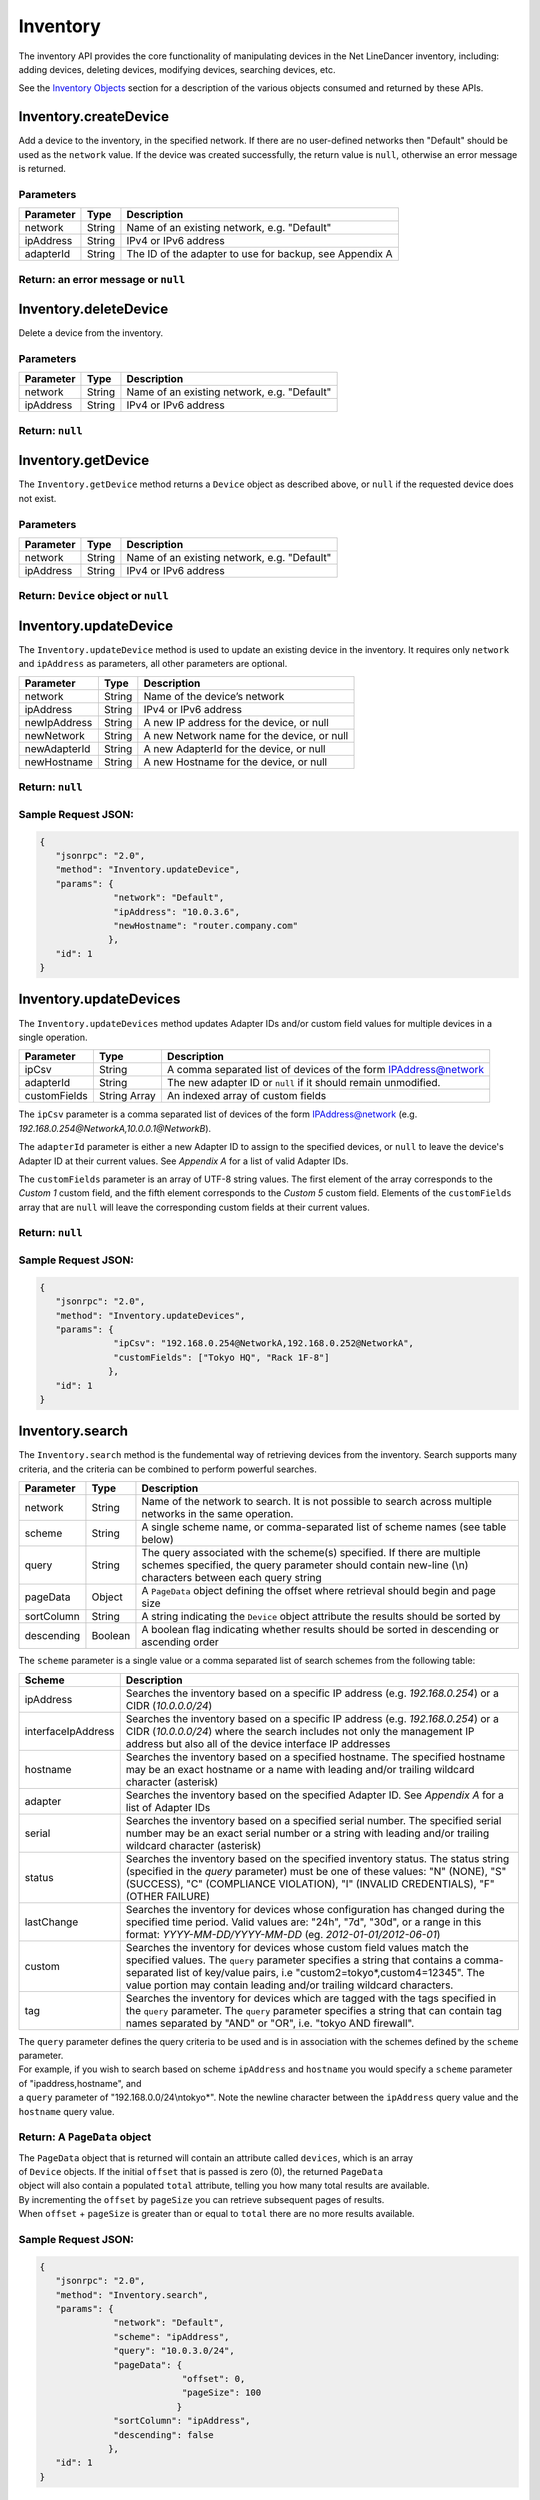 Inventory
---------

The inventory API provides the core functionality of manipulating devices in the Net LineDancer inventory, including: adding devices, deleting devices, modifying devices, searching devices, etc.

See the `Inventory Objects <#inventory-objects>`__ section for a description of the various objects consumed and returned by these APIs.

.. raw:: html

   <p></p>

Inventory.createDevice
~~~~~~~~~~~~~~~~~~~~~~

Add a device to the inventory, in the specified network. If there are no user-defined networks then "Default" should be used as the ``network`` value. If the device was created successfully, the return value is ``null``, otherwise an error message is returned.

Parameters
^^^^^^^^^^

+-------------+----------+-----------------------------------------------------------+
| Parameter   | Type     | Description                                               |
+=============+==========+===========================================================+
| network     | String   | Name of an existing network, e.g. "Default"               |
+-------------+----------+-----------------------------------------------------------+
| ipAddress   | String   | IPv4 or IPv6 address                                      |
+-------------+----------+-----------------------------------------------------------+
| adapterId   | String   | The ID of the adapter to use for backup, see Appendix A   |
+-------------+----------+-----------------------------------------------------------+

Return: an error message or ``null``
^^^^^^^^^^^^^^^^^^^^^^^^^^^^^^^^^^^^

.. raw:: html

   <p class="vspacer"></p>

Inventory.deleteDevice
~~~~~~~~~~~~~~~~~~~~~~

Delete a device from the inventory.

Parameters
^^^^^^^^^^

+-------------+----------+-----------------------------------------------+
| Parameter   | Type     | Description                                   |
+=============+==========+===============================================+
| network     | String   | Name of an existing network, e.g. "Default"   |
+-------------+----------+-----------------------------------------------+
| ipAddress   | String   | IPv4 or IPv6 address                          |
+-------------+----------+-----------------------------------------------+

Return: ``null``
^^^^^^^^^^^^^^^^

.. raw:: html

   <p class="vspacer"></p>

Inventory.getDevice
~~~~~~~~~~~~~~~~~~~

The ``Inventory.getDevice`` method returns a ``Device`` object as described above, or ``null`` if the requested device does not exist.

Parameters
^^^^^^^^^^

+-------------+----------+-----------------------------------------------+
| Parameter   | Type     | Description                                   |
+=============+==========+===============================================+
| network     | String   | Name of an existing network, e.g. "Default"   |
+-------------+----------+-----------------------------------------------+
| ipAddress   | String   | IPv4 or IPv6 address                          |
+-------------+----------+-----------------------------------------------+

Return: ``Device`` object or ``null``
^^^^^^^^^^^^^^^^^^^^^^^^^^^^^^^^^^^^^

.. raw:: html

   <p class="vspacer"></p>

Inventory.updateDevice
~~~~~~~~~~~~~~~~~~~~~~

The ``Inventory.updateDevice`` method is used to update an existing device in the inventory. It requires only ``network`` and ``ipAddress`` as parameters, all other parameters are optional.

+----------------+----------+----------------------------------------------+
| Parameter      | Type     | Description                                  |
+================+==========+==============================================+
| network        | String   | Name of the device’s network                 |
+----------------+----------+----------------------------------------------+
| ipAddress      | String   | IPv4 or IPv6 address                         |
+----------------+----------+----------------------------------------------+
| newIpAddress   | String   | A new IP address for the device, or null     |
+----------------+----------+----------------------------------------------+
| newNetwork     | String   | A new Network name for the device, or null   |
+----------------+----------+----------------------------------------------+
| newAdapterId   | String   | A new AdapterId for the device, or null      |
+----------------+----------+----------------------------------------------+
| newHostname    | String   | A new Hostname for the device, or null       |
+----------------+----------+----------------------------------------------+

Return: ``null``
^^^^^^^^^^^^^^^^

Sample Request JSON:
^^^^^^^^^^^^^^^^^^^^

.. code:: javascript

    {
       "jsonrpc": "2.0",
       "method": "Inventory.updateDevice",
       "params": {
                  "network": "Default",
                  "ipAddress": "10.0.3.6",
                  "newHostname": "router.company.com"
                 },
       "id": 1
    }

.. raw:: html

   <p class="vspacer"></p>

Inventory.updateDevices
~~~~~~~~~~~~~~~~~~~~~~~

The ``Inventory.updateDevices`` method updates Adapter IDs and/or custom field values for multiple devices in a single operation.

+----------------+----------------+-------------------------------------------------------------------+
| Parameter      | Type           | Description                                                       |
+================+================+===================================================================+
| ipCsv          | String         | A comma separated list of devices of the form IPAddress@network   |
+----------------+----------------+-------------------------------------------------------------------+
| adapterId      | String         | The new adapter ID or ``null`` if it should remain unmodified.    |
+----------------+----------------+-------------------------------------------------------------------+
| customFields   | String Array   | An indexed array of custom fields                                 |
+----------------+----------------+-------------------------------------------------------------------+

The ``ipCsv`` parameter is a comma separated list of devices of the form IPAddress@network (e.g. *192.168.0.254@NetworkA,\ 10.0.0.1@NetworkB*).

The ``adapterId`` parameter is either a new Adapter ID to assign to the specified devices, or ``null`` to leave the device's Adapter ID at their current values. See *Appendix A* for a list of valid Adapter IDs.

The ``customFields`` parameter is an array of UTF-8 string values. The first element of the array corresponds to the *Custom 1* custom field, and the fifth element corresponds to the *Custom 5* custom field. Elements of the ``customFields`` array that are ``null`` will leave the corresponding custom fields at their current values.

Return: ``null``
^^^^^^^^^^^^^^^^

Sample Request JSON:
^^^^^^^^^^^^^^^^^^^^

.. code:: javascript

    {
       "jsonrpc": "2.0",
       "method": "Inventory.updateDevices",
       "params": {
                  "ipCsv": "192.168.0.254@NetworkA,192.168.0.252@NetworkA",
                  "customFields": ["Tokyo HQ", "Rack 1F-8"]
                 },
       "id": 1
    }

.. raw:: html

   <p class="vspacer"></p>

Inventory.search
~~~~~~~~~~~~~~~~

The ``Inventory.search`` method is the fundemental way of retrieving devices from the inventory. Search supports many criteria, and the criteria can be combined to perform powerful searches.

+--------------+-----------+--------------------------------------------------------------------------------------------------------------------------------------------------------------------------------------+
| Parameter    | Type      | Description                                                                                                                                                                          |
+==============+===========+======================================================================================================================================================================================+
| network      | String    | Name of the network to search. It is not possible to search across multiple networks in the same operation.                                                                          |
+--------------+-----------+--------------------------------------------------------------------------------------------------------------------------------------------------------------------------------------+
| scheme       | String    | A single scheme name, or comma-separated list of scheme names (see table below)                                                                                                      |
+--------------+-----------+--------------------------------------------------------------------------------------------------------------------------------------------------------------------------------------+
| query        | String    | The query associated with the scheme(s) specified. If there are multiple schemes specified, the query parameter should contain new-line (\\n) characters between each query string   |
+--------------+-----------+--------------------------------------------------------------------------------------------------------------------------------------------------------------------------------------+
| pageData     | Object    | A ``PageData`` object defining the offset where retrieval should begin and page size                                                                                                 |
+--------------+-----------+--------------------------------------------------------------------------------------------------------------------------------------------------------------------------------------+
| sortColumn   | String    | A string indicating the ``Device`` object attribute the results should be sorted by                                                                                                  |
+--------------+-----------+--------------------------------------------------------------------------------------------------------------------------------------------------------------------------------------+
| descending   | Boolean   | A boolean flag indicating whether results should be sorted in descending or ascending order                                                                                          |
+--------------+-----------+--------------------------------------------------------------------------------------------------------------------------------------------------------------------------------------+

The ``scheme`` parameter is a single value or a comma separated list of search schemes from the following table:

+----------------------+----------------------------------------------------------------------------------------------------------------------------------------------------------------------------------------------------------------------------------------------------------------------------------------------------------------+
| Scheme               | Description                                                                                                                                                                                                                                                                                                    |
+======================+================================================================================================================================================================================================================================================================================================================+
| ipAddress            | Searches the inventory based on a specific IP address (e.g. *192.168.0.254*) or a CIDR (*10.0.0.0/24*)                                                                                                                                                                                                         |
+----------------------+----------------------------------------------------------------------------------------------------------------------------------------------------------------------------------------------------------------------------------------------------------------------------------------------------------------+
| interfaceIpAddress   | Searches the inventory based on a specific IP address (e.g. *192.168.0.254*) or a CIDR (*10.0.0.0/24*) where the search includes not only the management IP address but also all of the device interface IP addresses                                                                                          |
+----------------------+----------------------------------------------------------------------------------------------------------------------------------------------------------------------------------------------------------------------------------------------------------------------------------------------------------------+
| hostname             | Searches the inventory based on a specified hostname. The specified hostname may be an exact hostname or a name with leading and/or trailing wildcard character (asterisk)                                                                                                                                     |
+----------------------+----------------------------------------------------------------------------------------------------------------------------------------------------------------------------------------------------------------------------------------------------------------------------------------------------------------+
| adapter              | Searches the inventory based on the specified Adapter ID. See *Appendix A* for a list of Adapter IDs                                                                                                                                                                                                           |
+----------------------+----------------------------------------------------------------------------------------------------------------------------------------------------------------------------------------------------------------------------------------------------------------------------------------------------------------+
| serial               | Searches the inventory based on a specified serial number. The specified serial number may be an exact serial number or a string with leading and/or trailing wildcard character (asterisk)                                                                                                                    |
+----------------------+----------------------------------------------------------------------------------------------------------------------------------------------------------------------------------------------------------------------------------------------------------------------------------------------------------------+
| status               | Searches the inventory based on the specified inventory status. The status string (specified in the *query* parameter) must be one of these values: "N" (NONE), "S" (SUCCESS), "C" (COMPLIANCE VIOLATION), "I" (INVALID CREDENTIALS), "F" (OTHER FAILURE)                                                      |
+----------------------+----------------------------------------------------------------------------------------------------------------------------------------------------------------------------------------------------------------------------------------------------------------------------------------------------------------+
| lastChange           | Searches the inventory for devices whose configuration has changed during the specified time period. Valid values are: "24h", "7d", "30d", or a range in this format: *YYYY-MM-DD/YYYY-MM-DD* (eg. *2012-01-01/2012-06-01*)                                                                                    |
+----------------------+----------------------------------------------------------------------------------------------------------------------------------------------------------------------------------------------------------------------------------------------------------------------------------------------------------------+
| custom               | Searches the inventory for devices whose custom field values match the specified values. The ``query`` parameter specifies a string that contains a comma-separated list of key/value pairs, i.e "custom2=tokyo\*,custom4=12345". The value portion may contain leading and/or trailing wildcard characters.   |
+----------------------+----------------------------------------------------------------------------------------------------------------------------------------------------------------------------------------------------------------------------------------------------------------------------------------------------------------+
| tag                  | Searches the inventory for devices which are tagged with the tags specified in the ``query`` parameter. The ``query`` parameter specifies a string that can contain tag names separated by "AND" or "OR", i.e. "tokyo AND firewall".                                                                           |
+----------------------+----------------------------------------------------------------------------------------------------------------------------------------------------------------------------------------------------------------------------------------------------------------------------------------------------------------+

| The ``query`` parameter defines the query criteria to be used and is in association with the schemes defined by the ``scheme`` parameter.
| For example, if you wish to search based on scheme ``ipAddress`` and ``hostname`` you would specify a ``scheme`` parameter of "ipaddress,hostname", and
| a ``query`` parameter of "192.168.0.0/24\\ntokyo\*". Note the newline character between the ``ipAddress`` query value and the ``hostname`` query value.

Return: A ``PageData`` object
^^^^^^^^^^^^^^^^^^^^^^^^^^^^^

| The ``PageData`` object that is returned will contain an attribute called ``devices``, which is an array
| of ``Device`` objects. If the initial ``offset`` that is passed is zero (0), the returned ``PageData``
| object will also contain a populated ``total`` attribute, telling you how many total results are available.
| By incrementing the ``offset`` by ``pageSize`` you can retrieve subsequent pages of results.
| When ``offset`` + ``pageSize`` is greater than or equal to ``total`` there are no more results available.

Sample Request JSON:
^^^^^^^^^^^^^^^^^^^^

.. code:: javascript

    {
       "jsonrpc": "2.0",
       "method": "Inventory.search",
       "params": {
                  "network": "Default",
                  "scheme": "ipAddress",
                  "query": "10.0.3.0/24",
                  "pageData": {
                               "offset": 0,
                               "pageSize": 100
                              }
                  "sortColumn": "ipAddress",
                  "descending": false
                 },
       "id": 1
    }

Sample Response JSON:
^^^^^^^^^^^^^^^^^^^^^

.. code:: javascript

    {  
       "jsonrpc": "2.0",
       "id": 1,
       "result": {
          "offset": 0,
          "pageSize": 100,
          "total": 2,
          "devices": [
             {  
                "ipAddress": "10.0.3.1",
                "hostname": "C2611",
                "adapterId": "Cisco::IOS",
                "deviceType": "Router",
                "hardwareVendor": "Cisco",
                "model": "CISCO2611",
                "softwareVendor": "Cisco",
                "osVersion": "12.1(19)",
                "backupStatus": "SUCCESS",
                "complianceState": 0,
                "lastBackup": 1410324616600,
                "lastTelemetry": null,
                "memoSummary": null,
                "custom1": "",
                "custom2": "",
                "custom3": "",
                "custom4": "",
                "custom5": "",
                "network": "Default",
                "serialNumber": "JAB03060AX0"
             },
             {  
                "ipAddress": "10.0.3.6",
                "hostname": "C2611-2",
                "adapterId": "Cisco::IOS",
                "deviceType": "Router",
                "hardwareVendor": "Cisco",
                "model": "CISCO2611XM-2FE",
                "softwareVendor": "Cisco",
                "osVersion": "12.4(12)",
                "backupStatus": "SUCCESS",
                "complianceState": 0,
                "lastBackup": 1410324618367,
                "lastTelemetry": null,
                "memoSummary": null,
                "custom1": "",
                "custom2": "",
                "custom3": "",
                "custom4": "",
                "custom5": "",
                "network": "Default",
                "serialNumber": "JAE07170Q8S"
             }
          ]
       }
    }

Sample Request JSON combining two search schemes:
^^^^^^^^^^^^^^^^^^^^^^^^^^^^^^^^^^^^^^^^^^^^^^^^^

.. code:: javascript

    {
       "jsonrpc": "2.0",
       "method": "Inventory.search",
       "params": {
                  "network": "Default",
                  "scheme": "ipAddress,custom",
                  "query": "10.0.3.0/24\ncustom2=New York*,custom4=core",
                  "pageData": {
                               "offset": 0,
                               "pageSize": 100
                              }
                 },
       "id": 1
    }

.. raw:: html

   <p class="vspacer"></p>

Inventory Objects
~~~~~~~~~~~~~~~~~

Device
^^^^^^

+-------------------+-----------+---------------------------------------------------------------------------------------------+
| Field             | Type      | Description                                                                                 |
+===================+===========+=============================================================================================+
| ipAddress         | String    | The IPv4 or IPv6 address of the device                                                      |
+-------------------+-----------+---------------------------------------------------------------------------------------------+
| hostname          | String    | The hostname of the device                                                                  |
+-------------------+-----------+---------------------------------------------------------------------------------------------+
| network           | String    | The name of the managed network that the device resides in                                  |
+-------------------+-----------+---------------------------------------------------------------------------------------------+
| adapterId         | String    | The NetLD "Adapter ID" used to manage this device                                           |
+-------------------+-----------+---------------------------------------------------------------------------------------------+
| deviceType        | String    | The type of the device, "router", "switch", "firewall", etc.                                |
+-------------------+-----------+---------------------------------------------------------------------------------------------+
| hardwareVendor    | String    | The hardware vendor who manufactured the device                                             |
+-------------------+-----------+---------------------------------------------------------------------------------------------+
| model             | String    | The model number of the device                                                              |
+-------------------+-----------+---------------------------------------------------------------------------------------------+
| softwareVendor    | String    | The operating system vendor of the device                                                   |
+-------------------+-----------+---------------------------------------------------------------------------------------------+
| osVersion         | String    | The vendor specific OS version number string                                                |
+-------------------+-----------+---------------------------------------------------------------------------------------------+
| backupStatus      | String    | The backup status of the device (SUCCESS, FAILURE, INVALID\_CREDENTIAL, etc.)               |
+-------------------+-----------+---------------------------------------------------------------------------------------------+
| complianceState   | Integer   | The compliance status of the device (0=compliant, 1=unsaved changes, 2=policy violations)   |
+-------------------+-----------+---------------------------------------------------------------------------------------------+
| lastBackup        | Integer   | The timestamp of the most recent backup (in Unix Epoch time milliseconds)                   |
+-------------------+-----------+---------------------------------------------------------------------------------------------+
| lastTelemetry     | Integer   | The timestamp of the most recent neighbor collection (in Unix Epoch time milliseconds)      |
+-------------------+-----------+---------------------------------------------------------------------------------------------+
| memoSummary       | String    | The first 60 characters of the device memo, or *null*                                       |
+-------------------+-----------+---------------------------------------------------------------------------------------------+
| custom1           | String    | The custom1 value, or *null*                                                                |
+-------------------+-----------+---------------------------------------------------------------------------------------------+
| custom2           | String    | The custom2 value, or *null*                                                                |
+-------------------+-----------+---------------------------------------------------------------------------------------------+
| custom3           | String    | The custom3 value, or *null*                                                                |
+-------------------+-----------+---------------------------------------------------------------------------------------------+
| custom4           | String    | The custom4 value, or *null*                                                                |
+-------------------+-----------+---------------------------------------------------------------------------------------------+
| custom5           | String    | The custom5 value, or *null*                                                                |
+-------------------+-----------+---------------------------------------------------------------------------------------------+
| serialNumber      | String    | The chassis serial number of the device, or *null* if not available                         |
+-------------------+-----------+---------------------------------------------------------------------------------------------+

PageData
^^^^^^^^

+-------------+-----------+------------------------------------------------------------------------------------------------------------------------------------------------------------------------------------------------------------------------------+
| Attribute   | Type      | Description                                                                                                                                                                                                                  |
+=============+===========+==============================================================================================================================================================================================================================+
| offset      | Integer   | The starting ``offset`` in the results to begin retrieving ``pageSize`` number of ``Device`` objects. This value is required when ``PageData`` is used as a parameter.                                                       |
+-------------+-----------+------------------------------------------------------------------------------------------------------------------------------------------------------------------------------------------------------------------------------+
| pageSize    | Integer   | The maximum number of ``Device`` objects to retrieve in a single method call. This value is required when ``PageData`` is used as a parameter.                                                                               |
+-------------+-----------+------------------------------------------------------------------------------------------------------------------------------------------------------------------------------------------------------------------------------+
| total       | Integer   | This value is set and retrieved from the server when an ``offset`` of zero (0) is passed. This indicates the total number of ``Device`` objects available. This value is ignored when ``PageData`` is used as a parameter.   |
+-------------+-----------+------------------------------------------------------------------------------------------------------------------------------------------------------------------------------------------------------------------------------+
| devices     | Array     | An array of ``Device`` objects. This value is ignored when ``PageData`` is used as a parameter.                                                                                                                              |
+-------------+-----------+------------------------------------------------------------------------------------------------------------------------------------------------------------------------------------------------------------------------------+

